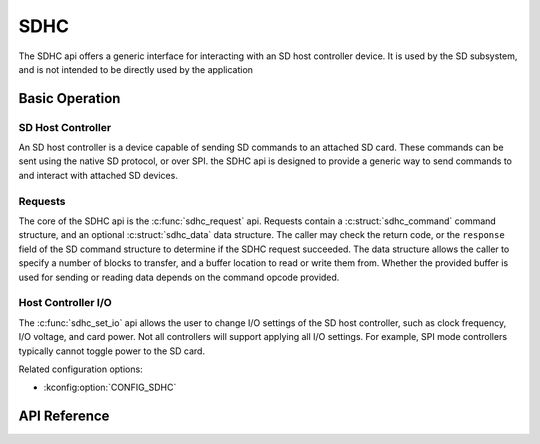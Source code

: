 .. _sdhc_api:


SDHC
####

The SDHC api offers a generic interface for interacting with an SD host
controller device. It is used by the SD subsystem, and is not intended to be
directly used by the application

Basic Operation
***************

SD Host Controller
==================

An SD host controller is a device capable of sending SD commands to an attached
SD card. These commands can be sent using the native SD protocol, or over SPI.
the SDHC api is designed to provide a generic way to send commands to and
interact with attached SD devices.

Requests
========

The core of the SDHC api is the :c:func:`sdhc_request` api. Requests contain a
:c:struct:`sdhc_command` command structure, and an optional
:c:struct:`sdhc_data` data structure. The caller may check the return code,
or the ``response`` field of the SD command structure to determine if the
SDHC request succeeded. The data structure allows the caller to specify a
number of blocks to transfer, and a buffer location to read or write them from.
Whether the provided buffer is used for sending or reading data depends on the
command opcode provided.

Host Controller I/O
===================

The :c:func:`sdhc_set_io` api allows the user to change I/O settings of the SD
host controller, such as clock frequency, I/O voltage, and card power. Not all
controllers will support applying all I/O settings. For example, SPI mode
controllers typically cannot toggle power to the SD card.

Related configuration options:

* :kconfig:option:`CONFIG_SDHC`

API Reference
*************

.. doxygengroup:: sdhc_interface
